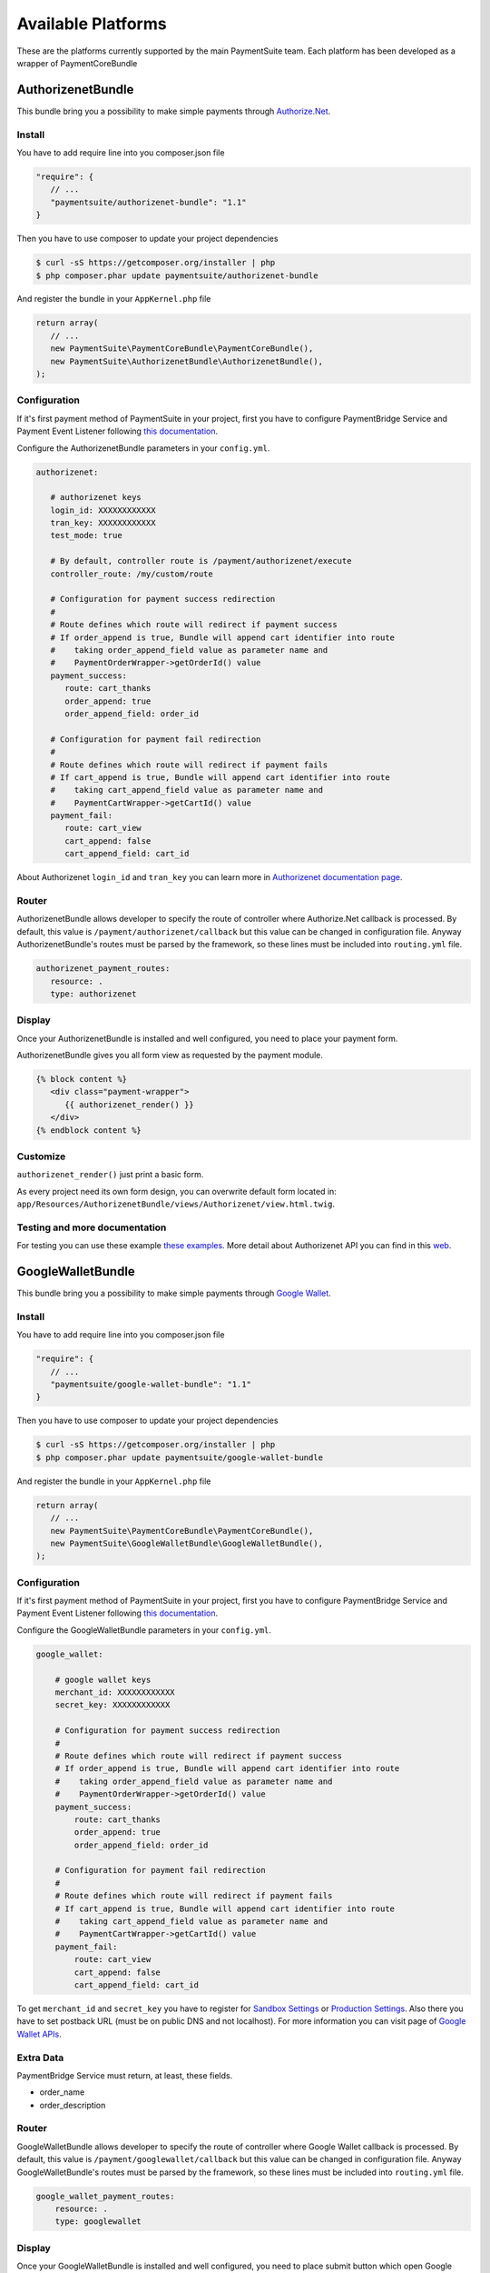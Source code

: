 Available Platforms
===================

These are the platforms currently supported by the main PaymentSuite team.
Each platform has been developed as a wrapper of PaymentCoreBundle


AuthorizenetBundle
-------------
This bundle bring you a possibility to make simple payments through `Authorize.Net <http://www.authorize.net/>`_.

Install
~~~~~~~~~~~~~

You have to add require line into you composer.json file

.. code-block:: yaml

    "require": {
       // ...
       "paymentsuite/authorizenet-bundle": "1.1"
    }

Then you have to use composer to update your project dependencies

.. code-block:: bash

    $ curl -sS https://getcomposer.org/installer | php
    $ php composer.phar update paymentsuite/authorizenet-bundle

And register the bundle in your ``AppKernel.php`` file

.. code-block:: php

    return array(
       // ...
       new PaymentSuite\PaymentCoreBundle\PaymentCoreBundle(),
       new PaymentSuite\AuthorizenetBundle\AuthorizenetBundle(),
    );

Configuration
~~~~~~~~~~~~~

If it's first payment method of PaymentSuite in your project, first you have to configure PaymentBridge Service and Payment Event Listener following `this documentation <http://docs.paymentsuite.org/en/latest/configuration.html/>`_.

Configure the AuthorizenetBundle parameters in your ``config.yml``.

.. code-block:: yaml

    authorizenet:

       # authorizenet keys
       login_id: XXXXXXXXXXXX
       tran_key: XXXXXXXXXXXX
       test_mode: true
       
       # By default, controller route is /payment/authorizenet/execute
       controller_route: /my/custom/route
       
       # Configuration for payment success redirection
       #
       # Route defines which route will redirect if payment success
       # If order_append is true, Bundle will append cart identifier into route
       #    taking order_append_field value as parameter name and
       #    PaymentOrderWrapper->getOrderId() value
       payment_success:
          route: cart_thanks
          order_append: true
          order_append_field: order_id
       
       # Configuration for payment fail redirection
       #
       # Route defines which route will redirect if payment fails
       # If cart_append is true, Bundle will append cart identifier into route
       #    taking cart_append_field value as parameter name and
       #    PaymentCartWrapper->getCartId() value
       payment_fail:
          route: cart_view
          cart_append: false
          cart_append_field: cart_id

About Authorizenet ``login_id`` and ``tran_key`` you can learn more in 
`Authorizenet documentation page <http://support.authorize.net/authkb/index?page=content&id=A576&actp=LIST_POPULAR>`_.

Router
~~~~~~

AuthorizenetBundle allows developer to specify the route of controller where Authorize.Net callback is processed.
By default, this value is ``/payment/authorizenet/callback`` but this value can be changed in configuration file.
Anyway AuthorizenetBundle's routes must be parsed by the framework, so these lines must be included into ``routing.yml`` file.

.. code-block:: yaml

    authorizenet_payment_routes:
       resource: .
       type: authorizenet

Display
~~~~~~~

Once your AuthorizenetBundle is installed and well configured, you need to place your payment form.

AuthorizenetBundle gives you all form view as requested by the payment module.

.. code-block:: twig

    {% block content %}
       <div class="payment-wrapper">
          {{ authorizenet_render() }}
       </div>
    {% endblock content %}

Customize
~~~~~~~~~

``authorizenet_render()`` just print a basic form.

As every project need its own form design, you can overwrite default form located in: ``app/Resources/AuthorizenetBundle/views/Authorizenet/view.html.twig``.

Testing and more documentation
~~~~~~~~~

For testing you can use these example `these examples <http://developer.authorize.net/testingfaqs/>`_. More detail about Authorizenet API you can find in this `web <http://developer.authorize.net/>`_.


GoogleWalletBundle
-------------
This bundle bring you a possibility to make simple payments through `Google Wallet <http://www.google.com/wallet/>`_.

Install
~~~~~~~~~~~~~

You have to add require line into you composer.json file

.. code-block:: yaml

    "require": {
       // ...
       "paymentsuite/google-wallet-bundle": "1.1"
    }

Then you have to use composer to update your project dependencies

.. code-block:: bash

    $ curl -sS https://getcomposer.org/installer | php
    $ php composer.phar update paymentsuite/google-wallet-bundle

And register the bundle in your ``AppKernel.php`` file

.. code-block:: php

    return array(
       // ...
       new PaymentSuite\PaymentCoreBundle\PaymentCoreBundle(),
       new PaymentSuite\GoogleWalletBundle\GoogleWalletBundle(),
    );

Configuration
~~~~~~~~~~~~~

If it's first payment method of PaymentSuite in your project, first you have to configure PaymentBridge Service and Payment Event Listener following `this documentation <http://docs.paymentsuite.org/en/latest/configuration.html/>`_.

Configure the GoogleWalletBundle parameters in your ``config.yml``.

.. code-block:: yaml

    google_wallet:

        # google wallet keys
        merchant_id: XXXXXXXXXXXX
        secret_key: XXXXXXXXXXXX

        # Configuration for payment success redirection
        #
        # Route defines which route will redirect if payment success
        # If order_append is true, Bundle will append cart identifier into route
        #    taking order_append_field value as parameter name and
        #    PaymentOrderWrapper->getOrderId() value
        payment_success:
            route: cart_thanks
            order_append: true
            order_append_field: order_id

        # Configuration for payment fail redirection
        #
        # Route defines which route will redirect if payment fails
        # If cart_append is true, Bundle will append cart identifier into route
        #    taking cart_append_field value as parameter name and
        #    PaymentCartWrapper->getCartId() value
        payment_fail:
            route: cart_view
            cart_append: false
            cart_append_field: cart_id

To get ``merchant_id`` and ``secret_key`` you have to register for `Sandbox Settings <https://sandbox.google.com/checkout/inapp/merchant/settings.html>`_ or `Production Settings <https://checkout.google.com/inapp/merchant/settings.html>`_. Also there you have to set postback URL (must be on public DNS and not localhost). For more information you can visit page of `Google Wallet APIs <https://developers.google.com/wallet/>`_.

Extra Data
~~~~~~~~~~

PaymentBridge Service must return, at least, these fields.

- order_name
- order_description

Router
~~~~~~

GoogleWalletBundle allows developer to specify the route of controller where Google Wallet callback is processed.
By default, this value is ``/payment/googlewallet/callback`` but this value can be changed in configuration file.
Anyway GoogleWalletBundle's routes must be parsed by the framework, so these lines must be included into ``routing.yml`` file.

.. code-block:: yaml

    google_wallet_payment_routes:
        resource: .
        type: googlewallet

Display
~~~~~~~

Once your GoogleWalletBundle is installed and well configured, you need to place submit button which open Google Wallet pop-up.

GoogleWalletBundle gives you all code as requested by the payment module.

.. code-block:: twig

    {% block content %}
        <div class="payment-wrapper">
            {{ googlewallet_render() }}
        </div>
    {% endblock content %}

    {% block foot_script %}
        {{ parent() }}
        {{ googlewallet_scripts() }}
    {% endblock foot_script %}

Customize
~~~~~~~~~

As every project need its own form design, you can overwrite default button located in: ``app/Resources/GoogleWalletBundle/views/GoogleWallet/view.html.twig``.

Testing and more documentation
~~~~~~~~~

For testing, you just have to use sandbox settings.
More details about Google Wallet API you can find in this `web <https://developers.google.com/wallet/>`_.

PaymillBundle
-------------

Configuration
~~~~~~~~~~~~~

Configure the PaymillBundle configuration in your ``config.yml``

.. code-block:: yaml

    paymill:

        # paymill keys
        public_key: XXXXXXXXXXXX
        private_key: XXXXXXXXXXXX

        # By default, controller route is /payment/paymill/execute
        controller_route: /my/custom/route

        # Configuration for payment success redirection
        #
        # Route defines which route will redirect if payment successes
        # If order_append is true, Bundle will append card identifier into route
        #    taking order_append_field value as parameter name and
        #    PaymentOrderWrapper->getOrderId() value
        payment_success:
            route: card_thanks
            order_append: true
            order_append_field: order_id

        # Configuration for payment fail redirection
        #
        # Route defines which route will redirect if payment fails
        # If card_append is true, Bundle will append card identifier into route
        #    taking card_append_field value as parameter name and
        #    PaymentCardWrapper->getCardId() value
        payment_fail:
            route: card_view
            card_append: false
            card_append_field: card_id

Extra Data
~~~~~~~~~~

PaymentBridge Service must return, at least, these fields.

- order_description

Router
~~~~~~

PaymillBundle allows developer to specify the route of controller where paymill
payment is processed.
By default, this value is ``/payment/paymill/execute`` but this value can be
changed in configuration file.
Anyway, the bundle routes must be parsed by the framework, so these lines must
be included into routing.yml file

.. code-block:: yaml
    paymill_payment_routes:
        resource: .
        type: paymill`

Display
~~~~~~~

Once your Paymill is installed and well configured, you need to place your
payment form.

PaymillBundle gives you all form view as requested by the payment module.

.. code-block:: twig
    {% block content %}
            <div class="payment-wrapper">
                {{ paymill_render() }}
            </div>
    {% endblock content %}

    {% block foot_script %}
        {{ parent() }}
        {{ paymill_scripts() }}
    {% endblock foot_script %}

Customize
~~~~~~~~~

``paymill_render()`` only print form in a simple way.

As every project need its own form design, you should overwrite in
``app/Resources/PaymillBundle/views/Paymill/view.html.twig``, paymill form render
template placed in
``PaymentSuite/Paymill/Bundle/Resources/views/Paymill/view.html.twig``.


StripeBundle
-------------
This bundle bring you a possibility to make simple payments through `Stripe <https://stripe.com>`_.

Install
~~~~~~~~~~~~~

You have to add require line into you composer.json file

.. code-block:: yaml

    "require": {
       // ...
       "paymentsuite/stripe-bundle": "1.1"
    }

Then you have to use composer to update your project dependencies

.. code-block:: bash

    $ curl -sS https://getcomposer.org/installer | php
    $ php composer.phar update paymentsuite/stripe-bundle

And register the bundle in your ``AppKernel.php`` file

.. code-block:: php

    return array(
       // ...
       new PaymentSuite\PaymentCoreBundle\PaymentCoreBundle(),
       new PaymentSuite\StripeBundle\StripeBundle(),
    );

Configuration
~~~~~~~~~~~~~

If it's first payment method of PaymentSuite in your project, first you have to configure PaymentBridge Service and Payment Event Listener following `this documentation <http://docs.paymentsuite.org/en/latest/configuration.html/>`_.

Configure the StripeBundle parameters in your ``config.yml``.

.. code-block:: yaml

    stripe:

        # stripe keys
        public_key: XXXXXXXXXXXX
        private_key: XXXXXXXXXXXX

        # By default, controller route is /payment/stripe/execute
        controller_route: /my/custom/route

        # Configuration for payment success redirection
        #
        # Route defines which route will redirect if payment success
        # If order_append is true, Bundle will append cart identifier into route
        #    taking order_append_field value as parameter name and
        #    PaymentOrderWrapper->getOrderId() value
        payment_success:
            route: cart_thanks
            order_append: true
            order_append_field: order_id

        # Configuration for payment fail redirection
        #
        # Route defines which route will redirect if payment fails
        # If cart_append is true, Bundle will append cart identifier into route
        #    taking cart_append_field value as parameter name and
        #    PaymentCartWrapper->getCartId() value
        payment_fail:
            route: cart_view
            cart_append: false
            cart_append_field: cart_id

About Stripe ``public_key`` and ``private_key`` you can learn more in `Stripe documentation page <https://stripe.com/docs/tutorials/dashboard#api-keys>`_.

Router
~~~~~~

StripeBundle allows developer to specify the route of controller where Stripe callback is processed.
By default, this value is ``/payment/stripe/callback`` but this value can be changed in configuration file.
Anyway StripeBundle's routes must be parsed by the framework, so these lines must be included into ``routing.yml`` file.

.. code-block:: yaml

    stripe_payment_routes:
        resource: .
        type: stripe

Display
~~~~~~~

Once your StripeBundle is installed and well configured, you need to place your payment form.

StripeBundle gives you all form view as requested by the payment module.

.. code-block:: twig

    {% block content %}
        <div class="payment-wrapper">
            {{ stripe_render() }}
        </div>
    {% endblock content %}

    {% block foot_script %}
        {{ parent() }}
        {{ stripe_scripts() }}
    {% endblock foot_script %}

Customize
~~~~~~~~~

`stripe_render()` just print a basic form.

As every project need its own form design, you can overwrite default form located in: ``app/Resources/StripeBundle/views/Stripe/view.html.twig`` following `Stripe documentation <https://stripe.com/docs/tutorials/forms>`_.

In another hand, Stripe `recommend  <https://stripe.com/docs/tutorials/forms#create-a-single-use-token>`_ use `jQuery form validator <https://github.com/stripe/jquery.payment>`_.

Testing and more documentation
~~~~~~~~~

For testing you can use `these examples <https://stripe.com/docs/testing>`_.
More detail about Stripe API you can find in this `web <https://stripe.com/docs/api/php>`_.
